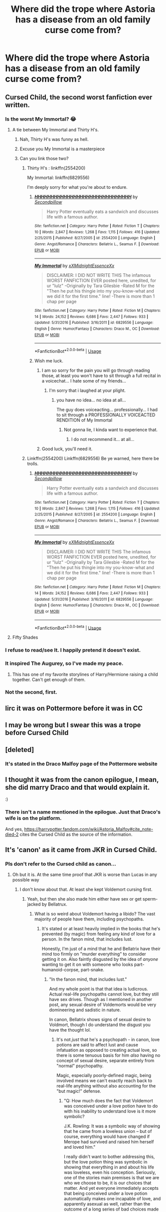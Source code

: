 #+TITLE: Where did the trope where Astoria has a disease from an old family curse come from?

* Where did the trope where Astoria has a disease from an old family curse come from?
:PROPERTIES:
:Author: XXomega_duckXX
:Score: 99
:DateUnix: 1590284630.0
:DateShort: 2020-May-24
:FlairText: Discussion
:END:

** Cursed Child, the second worst fanfiction ever written.
:PROPERTIES:
:Author: ShredofInsanity
:Score: 168
:DateUnix: 1590284731.0
:DateShort: 2020-May-24
:END:

*** Is the worst My Immortal? 😂
:PROPERTIES:
:Author: sailingg
:Score: 32
:DateUnix: 1590285690.0
:DateShort: 2020-May-24
:END:

**** A tie between My Immortal and Thirty H's.
:PROPERTIES:
:Author: ShredofInsanity
:Score: 28
:DateUnix: 1590289915.0
:DateShort: 2020-May-24
:END:

***** Nah, Thirty H's was funny as hell.
:PROPERTIES:
:Author: Lucas_M_Jones
:Score: 11
:DateUnix: 1590307863.0
:DateShort: 2020-May-24
:END:


***** Excuse you My Immortal is a masterpiece
:PROPERTIES:
:Author: loweryourgays
:Score: 6
:DateUnix: 1590322989.0
:DateShort: 2020-May-24
:END:


***** Can you link those two?
:PROPERTIES:
:Author: Zeus_Kira
:Score: 1
:DateUnix: 1590314937.0
:DateShort: 2020-May-24
:END:

****** Thirty H's : linkffn(2554200)

My Immortal: linkffn(6829556)

I'm deeply sorry for what you're about to endure.
:PROPERTIES:
:Author: PsiGuy60
:Score: 4
:DateUnix: 1590317366.0
:DateShort: 2020-May-24
:END:

******* [[https://www.fanfiction.net/s/2554200/1/][*/HHHHHHHHHHHHHHHHHHHHHHHHHHHHHH/*]] by [[https://www.fanfiction.net/u/883930/Secondpillow][/Secondpillow/]]

#+begin_quote
  Harry Potter eventually eats a sandwich and discusses life with a famous author.
#+end_quote

^{/Site/:} ^{fanfiction.net} ^{*|*} ^{/Category/:} ^{Harry} ^{Potter} ^{*|*} ^{/Rated/:} ^{Fiction} ^{T} ^{*|*} ^{/Chapters/:} ^{10} ^{*|*} ^{/Words/:} ^{2,847} ^{*|*} ^{/Reviews/:} ^{1,268} ^{*|*} ^{/Favs/:} ^{1,115} ^{*|*} ^{/Follows/:} ^{416} ^{*|*} ^{/Updated/:} ^{2/25/2015} ^{*|*} ^{/Published/:} ^{8/27/2005} ^{*|*} ^{/id/:} ^{2554200} ^{*|*} ^{/Language/:} ^{English} ^{*|*} ^{/Genre/:} ^{Angst/Romance} ^{*|*} ^{/Characters/:} ^{Bellatrix} ^{L.,} ^{Seamus} ^{F.} ^{*|*} ^{/Download/:} ^{[[http://www.ff2ebook.com/old/ffn-bot/index.php?id=2554200&source=ff&filetype=epub][EPUB]]} ^{or} ^{[[http://www.ff2ebook.com/old/ffn-bot/index.php?id=2554200&source=ff&filetype=mobi][MOBI]]}

--------------

[[https://www.fanfiction.net/s/6829556/1/][*/My Immortal/*]] by [[https://www.fanfiction.net/u/1885554/xXMidnightEssenceXx][/xXMidnightEssenceXx/]]

#+begin_quote
  DISCLAIMER: I DID NOT WRITE THIS The infamous WORST FANFICTION EVER posted here, unedited, for ur "lulz" -Originally by Tara Gilesbie -Rated M for the "Then he put his thingie into my you-know-what and we did it for the first time." line! -There is more than 1 chap per page
#+end_quote

^{/Site/:} ^{fanfiction.net} ^{*|*} ^{/Category/:} ^{Harry} ^{Potter} ^{*|*} ^{/Rated/:} ^{Fiction} ^{M} ^{*|*} ^{/Chapters/:} ^{14} ^{*|*} ^{/Words/:} ^{24,152} ^{*|*} ^{/Reviews/:} ^{6,686} ^{*|*} ^{/Favs/:} ^{2,447} ^{*|*} ^{/Follows/:} ^{933} ^{*|*} ^{/Updated/:} ^{5/31/2016} ^{*|*} ^{/Published/:} ^{3/16/2011} ^{*|*} ^{/id/:} ^{6829556} ^{*|*} ^{/Language/:} ^{English} ^{*|*} ^{/Genre/:} ^{Humor/Fantasy} ^{*|*} ^{/Characters/:} ^{Draco} ^{M.,} ^{OC} ^{*|*} ^{/Download/:} ^{[[http://www.ff2ebook.com/old/ffn-bot/index.php?id=6829556&source=ff&filetype=epub][EPUB]]} ^{or} ^{[[http://www.ff2ebook.com/old/ffn-bot/index.php?id=6829556&source=ff&filetype=mobi][MOBI]]}

--------------

*FanfictionBot*^{2.0.0-beta} | [[https://github.com/tusing/reddit-ffn-bot/wiki/Usage][Usage]]
:PROPERTIES:
:Author: FanfictionBot
:Score: 3
:DateUnix: 1590317411.0
:DateShort: 2020-May-24
:END:


******* Wish me luck.
:PROPERTIES:
:Author: Zeus_Kira
:Score: 2
:DateUnix: 1590317403.0
:DateShort: 2020-May-24
:END:

******** I am so sorry for the pain you will go through reading those, at least you won't have to sit through a full recital in a voicechat... I hate some of my friends...
:PROPERTIES:
:Author: Cari_Farah
:Score: 6
:DateUnix: 1590334319.0
:DateShort: 2020-May-24
:END:

********* I'm sorry that i laughed at your plight.
:PROPERTIES:
:Author: Zeus_Kira
:Score: 4
:DateUnix: 1590334477.0
:DateShort: 2020-May-24
:END:

********** you have no idea... no idea at all...

The guy does voiceacting... professionally... I had to sit through a PROFESSIONALLY VOICEACTED RENDITION of My Immortal
:PROPERTIES:
:Author: Cari_Farah
:Score: 8
:DateUnix: 1590334524.0
:DateShort: 2020-May-24
:END:

*********** Not gonna lie, I kinda want to experience that.
:PROPERTIES:
:Author: PsiGuy60
:Score: 1
:DateUnix: 1590482221.0
:DateShort: 2020-May-26
:END:

************ I do not recommend it... at all...
:PROPERTIES:
:Author: Cari_Farah
:Score: 1
:DateUnix: 1590482257.0
:DateShort: 2020-May-26
:END:


******** Good luck, you'll need it.
:PROPERTIES:
:Author: PsiGuy60
:Score: 2
:DateUnix: 1590317460.0
:DateShort: 2020-May-24
:END:


****** Linkffn(2554200) Linkffn(6829556) Be ye warned, here there be trolls.
:PROPERTIES:
:Author: ShredofInsanity
:Score: 1
:DateUnix: 1590317403.0
:DateShort: 2020-May-24
:END:

******* [[https://www.fanfiction.net/s/2554200/1/][*/HHHHHHHHHHHHHHHHHHHHHHHHHHHHHH/*]] by [[https://www.fanfiction.net/u/883930/Secondpillow][/Secondpillow/]]

#+begin_quote
  Harry Potter eventually eats a sandwich and discusses life with a famous author.
#+end_quote

^{/Site/:} ^{fanfiction.net} ^{*|*} ^{/Category/:} ^{Harry} ^{Potter} ^{*|*} ^{/Rated/:} ^{Fiction} ^{T} ^{*|*} ^{/Chapters/:} ^{10} ^{*|*} ^{/Words/:} ^{2,847} ^{*|*} ^{/Reviews/:} ^{1,268} ^{*|*} ^{/Favs/:} ^{1,115} ^{*|*} ^{/Follows/:} ^{416} ^{*|*} ^{/Updated/:} ^{2/25/2015} ^{*|*} ^{/Published/:} ^{8/27/2005} ^{*|*} ^{/id/:} ^{2554200} ^{*|*} ^{/Language/:} ^{English} ^{*|*} ^{/Genre/:} ^{Angst/Romance} ^{*|*} ^{/Characters/:} ^{Bellatrix} ^{L.,} ^{Seamus} ^{F.} ^{*|*} ^{/Download/:} ^{[[http://www.ff2ebook.com/old/ffn-bot/index.php?id=2554200&source=ff&filetype=epub][EPUB]]} ^{or} ^{[[http://www.ff2ebook.com/old/ffn-bot/index.php?id=2554200&source=ff&filetype=mobi][MOBI]]}

--------------

[[https://www.fanfiction.net/s/6829556/1/][*/My Immortal/*]] by [[https://www.fanfiction.net/u/1885554/xXMidnightEssenceXx][/xXMidnightEssenceXx/]]

#+begin_quote
  DISCLAIMER: I DID NOT WRITE THIS The infamous WORST FANFICTION EVER posted here, unedited, for ur "lulz" -Originally by Tara Gilesbie -Rated M for the "Then he put his thingie into my you-know-what and we did it for the first time." line! -There is more than 1 chap per page
#+end_quote

^{/Site/:} ^{fanfiction.net} ^{*|*} ^{/Category/:} ^{Harry} ^{Potter} ^{*|*} ^{/Rated/:} ^{Fiction} ^{M} ^{*|*} ^{/Chapters/:} ^{14} ^{*|*} ^{/Words/:} ^{24,152} ^{*|*} ^{/Reviews/:} ^{6,686} ^{*|*} ^{/Favs/:} ^{2,447} ^{*|*} ^{/Follows/:} ^{933} ^{*|*} ^{/Updated/:} ^{5/31/2016} ^{*|*} ^{/Published/:} ^{3/16/2011} ^{*|*} ^{/id/:} ^{6829556} ^{*|*} ^{/Language/:} ^{English} ^{*|*} ^{/Genre/:} ^{Humor/Fantasy} ^{*|*} ^{/Characters/:} ^{Draco} ^{M.,} ^{OC} ^{*|*} ^{/Download/:} ^{[[http://www.ff2ebook.com/old/ffn-bot/index.php?id=6829556&source=ff&filetype=epub][EPUB]]} ^{or} ^{[[http://www.ff2ebook.com/old/ffn-bot/index.php?id=6829556&source=ff&filetype=mobi][MOBI]]}

--------------

*FanfictionBot*^{2.0.0-beta} | [[https://github.com/tusing/reddit-ffn-bot/wiki/Usage][Usage]]
:PROPERTIES:
:Author: FanfictionBot
:Score: 1
:DateUnix: 1590317422.0
:DateShort: 2020-May-24
:END:


**** Fifty Shades
:PROPERTIES:
:Author: ferret_80
:Score: 3
:DateUnix: 1590320240.0
:DateShort: 2020-May-24
:END:


*** I refuse to read/see It. I happily pretend it doesn't exist.
:PROPERTIES:
:Score: 14
:DateUnix: 1590300474.0
:DateShort: 2020-May-24
:END:


*** It inspired The Augurey, so I've made my peace.
:PROPERTIES:
:Author: MrBlack103
:Score: 12
:DateUnix: 1590310085.0
:DateShort: 2020-May-24
:END:

**** This has one of my favorite storylines of Harry/Hermione raising a child together. Can't get enough of them.
:PROPERTIES:
:Author: _Goose_
:Score: 7
:DateUnix: 1590310685.0
:DateShort: 2020-May-24
:END:


*** Not the second, first.
:PROPERTIES:
:Author: JaimeJabs
:Score: 2
:DateUnix: 1590313100.0
:DateShort: 2020-May-24
:END:


** Iirc it was on Pottermore before it was in CC
:PROPERTIES:
:Author: chlorinecrownt
:Score: 37
:DateUnix: 1590295296.0
:DateShort: 2020-May-24
:END:


** I may be wrong but I swear this was a trope before Cursed Child
:PROPERTIES:
:Author: midasgoldentouch
:Score: 36
:DateUnix: 1590295688.0
:DateShort: 2020-May-24
:END:


** [deleted]
:PROPERTIES:
:Score: 13
:DateUnix: 1590299819.0
:DateShort: 2020-May-24
:END:

*** It's stated in the Draco Malfoy page of the Pottermore website
:PROPERTIES:
:Author: superiweuh
:Score: 7
:DateUnix: 1590325029.0
:DateShort: 2020-May-24
:END:


** I thought it was from the canon epilogue, I mean, she did marry Draco and that would explain it.

:)
:PROPERTIES:
:Author: eislor
:Score: 12
:DateUnix: 1590287496.0
:DateShort: 2020-May-24
:END:

*** There isn't a name mentioned in the epilogue. Just that Draco's wife is on the platform.

And yes, [[https://harrypotter.fandom.com/wiki/Astoria_Malfoy#cite_note-died-2]] cites the Cursed Child as the source of the information.
:PROPERTIES:
:Author: ceplma
:Score: 10
:DateUnix: 1590298898.0
:DateShort: 2020-May-24
:END:


** It's 'canon' as it came from JKR in Cursed Child.
:PROPERTIES:
:Author: PhantomKeeperQazs
:Score: 25
:DateUnix: 1590285664.0
:DateShort: 2020-May-24
:END:

*** Pls don't refer to the Cursed child as canon...
:PROPERTIES:
:Author: 888athenablack888
:Score: 59
:DateUnix: 1590297964.0
:DateShort: 2020-May-24
:END:

**** Oh but it is. At the same time proof that JKR is worse than Lucas in any possible way
:PROPERTIES:
:Author: MajinCloud
:Score: 22
:DateUnix: 1590303265.0
:DateShort: 2020-May-24
:END:

***** I don't know about that. At least she kept Voldemort cursing first.
:PROPERTIES:
:Author: Ch1pp
:Score: 12
:DateUnix: 1590312117.0
:DateShort: 2020-May-24
:END:

****** Yeah, but then she also made him either have sex or get sperm-jacked by Bellatrux.
:PROPERTIES:
:Author: Entinu
:Score: 7
:DateUnix: 1590312519.0
:DateShort: 2020-May-24
:END:

******* What is so weird about Voldemort having a libido? The vast majority of people have them, including psychopaths.
:PROPERTIES:
:Author: Fizban195
:Score: 1
:DateUnix: 1590344997.0
:DateShort: 2020-May-24
:END:

******** It's stated or at least heavily implied in the books that he's prevented (by magic) from feeling any kind of love for a person. In the fanon mind, that includes lust.

Honestly, I'm just of a mind that he and Bellatrix have their mind too firmly on "murder everything" to consider getting it on. Also faintly disgusted by the idea of /anyone/ wanting to get it on with someone who looks part-humanoid-corpse, part-snake.
:PROPERTIES:
:Author: PsiGuy60
:Score: 1
:DateUnix: 1590482550.0
:DateShort: 2020-May-26
:END:

********* "In the fanon mind, that includes lust."

And my whole point is that that idea is ludicrous. Actual real-life psychopaths cannot love, but they still have sex drives. Though as I mentioned in another post, any sexual desire of Voldemorts would be very domineering and sadistic in nature.

In canon, Bellatrix shows signs of sexual desire to Voldmort, though I do understand the disgust you have the thought lol.
:PROPERTIES:
:Author: Fizban195
:Score: 1
:DateUnix: 1590525625.0
:DateShort: 2020-May-27
:END:

********** It's not /just/ that he's a psychopath - in canon, love potions are said to affect lust and cause infatuation as opposed to creating actual love, so there is some tenuous basis for him /also/ having no concept of sexual desire, separate entirely from "normal" psychopathy.

Magic, especially poorly-defined magic, being involved means we can't exactly reach back to real-life anything without also accounting for the "but magic!" defense.
:PROPERTIES:
:Author: PsiGuy60
:Score: 1
:DateUnix: 1590525808.0
:DateShort: 2020-May-27
:END:

*********** "Q: How much does the fact that Voldemort was conceived under a love potion have to do with his inability to understand love is it more symbolic?

J.K. Rowling: It was a symbolic way of showing that he came from a loveless union -- but of course, everything would have changed if Merope had survived and raised him herself and loved him."

I really didn't want to bother addressing this, but the love potion thing was symbolic in showing that everything in and about his life was loveless, even his conception. Seriously, one of the stories main premises is that we are who we choose to be, it is our choices that matter. And yet everyone immediately accepts that being conceived under a love potion automatically makes one incapable of love, and apparently asexual as well, rather than the outcome of a long series of bad choices made by himself and his parents before him.

Honestly, if the love potion aspect was literal truth rather than symbolic, it would be a known thing, because despite how despicable we may find love potions, they are a part of wizarding culture. They are literally for sale in joke shops for crying out loud. Tom Riddle cannot be the only person to have ever been conceived because of a love potion.
:PROPERTIES:
:Author: Fizban195
:Score: 1
:DateUnix: 1590556378.0
:DateShort: 2020-May-27
:END:


******** Except he literally doesn't as that would require being able to form even a tentative emotional connection with someone. He literally cannot do that as he was born of Lust Potion (it's not a love potion despite the name) rather than love. Kind of why he was a little psychopath growing up.
:PROPERTIES:
:Author: Entinu
:Score: 0
:DateUnix: 1590380597.0
:DateShort: 2020-May-25
:END:

********* No, as I said, psychopaths have libidos. Psychopaths cannot form emotional connections with people. They lack empathy and a conscience, and any emotional connections they have are manipulations on their part. But they are still capable of forming sexual relationships that lack emotional intimacy.

Here is an article about psychopaths and sexual relationships. [[https://www.psychologytoday.com/us/blog/insight-is-2020/201410/sex-and-the-psychopath?amp]]
:PROPERTIES:
:Author: Fizban195
:Score: -1
:DateUnix: 1590432602.0
:DateShort: 2020-May-25
:END:

********** Fine, high-functioning sociopath if you want to split hairs.
:PROPERTIES:
:Author: Entinu
:Score: 0
:DateUnix: 1590473357.0
:DateShort: 2020-May-26
:END:

*********** What hairs am I splitting? Sociopaths have sex drives too, they crave excitement and physical pleasure, hell there's even a stereotype that they're great in bed. All the while having little to no conscience and no empathy, which makes them likewise unable to form emotional connections.

Despite the inability to love, its perfectly reasonable for Voldemort to have a sex drive, that being said any sexual relationship would be extremely domineering and sadistic on his part.

Also, as a teenager maybe, but as an adult, Voldemort could in no way be considered high functioning. The man is the leader of a evil organization, hellbent on taking over their country and committing genocide, doing so my means of murder, overiding freewill, and many other heinous acts. He is not high functioning.
:PROPERTIES:
:Author: Fizban195
:Score: 0
:DateUnix: 1590524634.0
:DateShort: 2020-May-27
:END:


****** Yeah but Nagini was always meant to be a woman trapped in a snake body
:PROPERTIES:
:Author: MajinCloud
:Score: 8
:DateUnix: 1590312895.0
:DateShort: 2020-May-24
:END:

******* Considering Nagini's name derives from the "Nagi" from Eastern mythology, snakes with the heads of humans, I actually do think that was part of the backstory.
:PROPERTIES:
:Author: CryptidGrimnoir
:Score: 8
:DateUnix: 1590316889.0
:DateShort: 2020-May-24
:END:

******** Except it does not appear in any book. Seeing as I believe in "death of the author" and the character from fantabeasts just shares a name and has yet to have any contact with Tom Riddle I will continue to see it as revisionist rambling
:PROPERTIES:
:Author: MajinCloud
:Score: 1
:DateUnix: 1590326072.0
:DateShort: 2020-May-24
:END:

********* If you believe in Death of the Author, that's fine, but then you'd just dismiss all non-book content, not criticize one particular thing. Here you specifically pointed out one thing (Nagini being a woman) as though it made no sense and came out of nowhere.

The other user was simply informing you that it wasn't out of the blue. There have been many theories of Nagini being a human because it was so predictable. JKR isn't exactly subtle.
:PROPERTIES:
:Author: alehhhhhandro
:Score: 2
:DateUnix: 1590333178.0
:DateShort: 2020-May-24
:END:

********** But it does not make sense seeing as this is a world where school children can learn how to turn into animals and back at will. A human cat hybrid accident can be reversed. A professor turns a student in to ferret as punishment. Why would someone being trapped in animal form make sense?
:PROPERTIES:
:Author: MajinCloud
:Score: 2
:DateUnix: 1590336286.0
:DateShort: 2020-May-24
:END:

*********** For the same reason magic can heal a normal wound but not one inflicted by dark magic. It's different magic. That's why different counter jinxes exist, because not every curse can be countered the same way.

"Something similar exists and can be reversed" isn't a valid argument.

It's also not the only example of wizards being stuck in animal forms. There's also that other magical creature believed to be once humans who were irreversibly transfigured. Quintapeds or something like that? Idk.
:PROPERTIES:
:Author: alehhhhhandro
:Score: 1
:DateUnix: 1590349356.0
:DateShort: 2020-May-25
:END:


***** Who is Lucas?
:PROPERTIES:
:Score: 4
:DateUnix: 1590308486.0
:DateShort: 2020-May-24
:END:

****** George Lucas the guy who made star wars
:PROPERTIES:
:Author: MajinCloud
:Score: 12
:DateUnix: 1590308581.0
:DateShort: 2020-May-24
:END:


***** BRUH. The only problem Lucas had was dialogue and romance. He was a master a world building. JKR and Lucas aren't even in the same league.
:PROPERTIES:
:Author: chocolatenuttty
:Score: 3
:DateUnix: 1590314095.0
:DateShort: 2020-May-24
:END:

****** His dialogue is unwatchable. Even in the OG trilogy with heavy editing from partners there are still lines that are so stilted. There's a reason why no one on that set thought that Star Wars would be a successful movie. Lucas should have been a member of a team, instead he was elevated to genius auteur status and ruined his own series.
:PROPERTIES:
:Score: 12
:DateUnix: 1590315415.0
:DateShort: 2020-May-24
:END:

******* and JKR is seeing as a challenge with fantabeasts and all the tweets about disappearing poop
:PROPERTIES:
:Author: MajinCloud
:Score: 2
:DateUnix: 1590326190.0
:DateShort: 2020-May-24
:END:


******* BRUH. The prequels are some of the most creative's pieces of work in star wars. It doesn't completely copy the OT. And revenge is legitimately one of the best star wars movies.

I agree his dialogue sucks asshole. But if you put him in a team it would stifle his creativity. His stories and his world building are top tier.
:PROPERTIES:
:Author: chocolatenuttty
:Score: 0
:DateUnix: 1590345051.0
:DateShort: 2020-May-24
:END:


****** And I respect him a lot for the universe he gave us. But he did have a short revisionist streak. Though I am a fan of the prequal trilogy over the sequal trilogy
:PROPERTIES:
:Author: MajinCloud
:Score: 3
:DateUnix: 1590314482.0
:DateShort: 2020-May-24
:END:


**** Secondary canon then? Primary being the books of course.
:PROPERTIES:
:Author: will1707
:Score: 3
:DateUnix: 1590320222.0
:DateShort: 2020-May-24
:END:

***** maybe you could argue that if she had no hand in it's making and didn't defend it on the internet as real. Like the old EU for Star Wars, where Lucas himself didn't contribute with anything and there was a company team to manage that.

​

But she has her fingers in everything and nothing gets done without her direct input. So no, it's as canon as the books and the same for fantabeasts movies
:PROPERTIES:
:Author: MajinCloud
:Score: -2
:DateUnix: 1590326535.0
:DateShort: 2020-May-24
:END:

****** For the movies it's simpler, I think. If there is a contradiction, book wins.

CC is complicated, I guess.
:PROPERTIES:
:Author: will1707
:Score: 1
:DateUnix: 1590326667.0
:DateShort: 2020-May-24
:END:


**** Be fair, Phantom put "canon" in quote marks.
:PROPERTIES:
:Author: RookRider
:Score: 2
:DateUnix: 1590339438.0
:DateShort: 2020-May-24
:END:


*** It was in pottermore before(heh) cursed child
:PROPERTIES:
:Author: otrovik
:Score: 3
:DateUnix: 1590308072.0
:DateShort: 2020-May-24
:END:


*** I don't actually think most of it was written by JKR. There's an interview where she basically admits it was mostly Thorne.
:PROPERTIES:
:Author: Impossible-Poetry
:Score: 1
:DateUnix: 1590346951.0
:DateShort: 2020-May-24
:END:


** From that one "supposedly canon" fanfic, Harry Potter and the Cursed Child, by Jack Thorne and John Tiffany.
:PROPERTIES:
:Author: xaviernoodlebrain
:Score: 2
:DateUnix: 1590345727.0
:DateShort: 2020-May-24
:END:


** I think that might have come from cursed child
:PROPERTIES:
:Author: Erkkifloof
:Score: 2
:DateUnix: 1590303207.0
:DateShort: 2020-May-24
:END:


** Rowling confirmed it.
:PROPERTIES:
:Author: PompadourWampus
:Score: 1
:DateUnix: 1590344311.0
:DateShort: 2020-May-24
:END:


** First mentioned by Rowling, then given out more in Pottermore, then Cursed Shite fleshed it out.
:PROPERTIES:
:Author: MidgardWyrm
:Score: 1
:DateUnix: 1590369484.0
:DateShort: 2020-May-25
:END:


** It's not a trope it's Canon Unfortunately. From that play the cursed child
:PROPERTIES:
:Author: pygmypuffonacid
:Score: 1
:DateUnix: 1590324674.0
:DateShort: 2020-May-24
:END:

